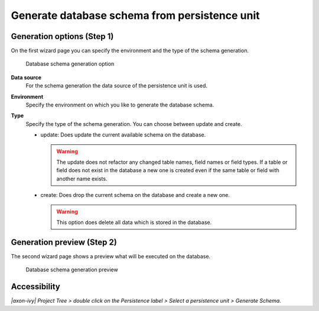.. _persistence-generate-database-schema:

Generate database schema from persistence unit
----------------------------------------------

Generation options (Step 1)
^^^^^^^^^^^^^^^^^^^^^^^^^^^

On the first wizard page you can specify the environment and the type of
the schema generation.

.. figure:: /_images/persistence/generate-database-schema-options.png
   :alt: Database schema generation option

   Database schema generation option

**Data source**
   For the schema generation the data source of the persistence unit is
   used.

**Environment**
   Specify the environment on which you like to generate the database
   schema.

**Type**
   Specify the type of the schema generation. You can choose between
   update and create.

   -  update: Does update the current available schema on the database.

      .. warning::

         The update does not refactor any changed table names, field
         names or field types. If a table or field does not exist in the
         database a new one is created even if the same table or field
         with another name exists.

   -  create: Does drop the current schema on the database and create a
      new one.

      .. warning::

         This option does delete all data which is stored in the
         database.

Generation preview (Step 2)
^^^^^^^^^^^^^^^^^^^^^^^^^^^

The second wizard page shows a preview what will be executed on the
database.

.. figure:: /_images/persistence/generate-database-schema-preview.png
   :alt: Database schema generation preview

   Database schema generation preview

Accessibility
^^^^^^^^^^^^^

*|axon-ivy| Project Tree > double click on the Persistence label > Select
a persistence unit > Generate Schema.*
